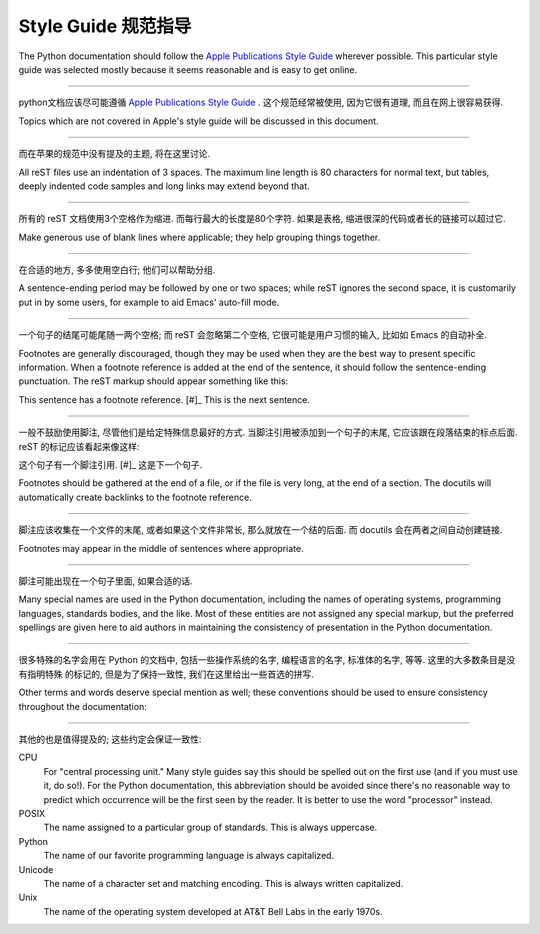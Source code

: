 .. highlightlang:: rest

Style Guide 规范指导
====================

The Python documentation should follow the `Apple Publications Style Guide`_
wherever possible. This particular style guide was selected mostly because it
seems reasonable and is easy to get online.

---------------------------------------------------------------------------

python文档应该尽可能遵循 `Apple Publications Style Guide`_ .
这个规范经常被使用, 因为它很有道理, 而且在网上很容易获得.

Topics which are not covered in Apple's style guide will be discussed in
this document.

---------------------------------------------------------------------------

而在苹果的规范中没有提及的主题, 将在这里讨论.

All reST files use an indentation of 3 spaces.  The maximum line length is 80
characters for normal text, but tables, deeply indented code samples and long
links may extend beyond that.

---------------------------------------------------------------------------

所有的 reST 文档使用3个空格作为缩进. 而每行最大的长度是80个字符.
如果是表格, 缩进很深的代码或者长的链接可以超过它.

Make generous use of blank lines where applicable; they help grouping things
together.

---------------------------------------------------------------------------

在合适的地方, 多多使用空白行; 他们可以帮助分组.

A sentence-ending period may be followed by one or two spaces; while reST
ignores the second space, it is customarily put in by some users, for example
to aid Emacs' auto-fill mode.

---------------------------------------------------------------------------

一个句子的结尾可能尾随一两个空格; 而 reST 会忽略第二个空格,
它很可能是用户习惯的输入, 比如如 Emacs 的自动补全.

Footnotes are generally discouraged, though they may be used when they are the
best way to present specific information. When a footnote reference is added at
the end of the sentence, it should follow the sentence-ending punctuation. The
reST markup should appear something like this::

This sentence has a footnote reference. [#]_ This is the next sentence.

---------------------------------------------------------------------------

一般不鼓励使用脚注, 尽管他们是给定特殊信息最好的方式.
当脚注引用被添加到一个句子的末尾, 它应该跟在段落结束的标点后面.
reST 的标记应该看起来像这样::

这个句子有一个脚注引用. [#]_ 这是下一个句子.

Footnotes should be gathered at the end of a file, or if the file is very long,
at the end of a section. The docutils will automatically create backlinks to
the footnote reference.

---------------------------------------------------------------------------

脚注应该收集在一个文件的末尾, 或者如果这个文件非常长, 
那么就放在一个结的后面. 而 docutils 会在两者之间自动创建链接.

Footnotes may appear in the middle of sentences where appropriate.

---------------------------------------------------------------------------

脚注可能出现在一个句子里面, 如果合适的话. 

Many special names are used in the Python documentation, including the names of
operating systems, programming languages, standards bodies, and the like. Most
of these entities are not assigned any special markup, but the preferred
spellings are given here to aid authors in maintaining the consistency of
presentation in the Python documentation.

---------------------------------------------------------------------------

很多特殊的名字会用在 Python 的文档中, 包括一些操作系统的名字, 
编程语言的名字, 标准体的名字, 等等. 这里的大多数条目是没有指明特殊
的标记的, 但是为了保持一致性, 我们在这里给出一些首选的拼写.

Other terms and words deserve special mention as well; these conventions should
be used to ensure consistency throughout the documentation:

---------------------------------------------------------------------------

其他的也是值得提及的; 这些约定会保证一致性:

CPU
    For "central processing unit." Many style guides say this should be spelled
    out on the first use (and if you must use it, do so!). For the Python
    documentation, this abbreviation should be avoided since there's no
    reasonable way to predict which occurrence will be the first seen by the
    reader. It is better to use the word "processor" instead.

POSIX
    The name assigned to a particular group of standards. This is always
    uppercase.

Python
    The name of our favorite programming language is always capitalized.

Unicode
    The name of a character set and matching encoding. This is always written
    capitalized.

Unix
    The name of the operating system developed at AT&T Bell Labs in the early
    1970s.


.. _Apple Publications Style Guide: http://developer.apple.com/mac/library/documentation/UserExperience/Conceptual/APStyleGuide/APSG_2009.pdf


